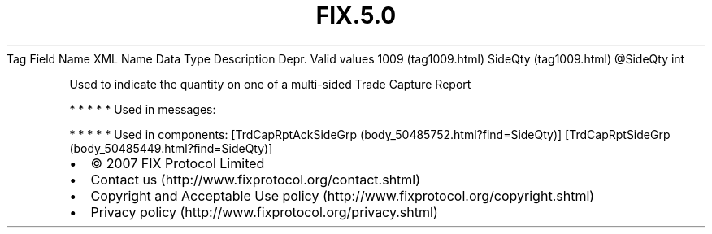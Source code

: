 .TH FIX.5.0 "" "" "Tag #1009"
Tag
Field Name
XML Name
Data Type
Description
Depr.
Valid values
1009 (tag1009.html)
SideQty (tag1009.html)
\@SideQty
int
.PP
Used to indicate the quantity on one of a multi-sided Trade Capture
Report
.PP
   *   *   *   *   *
Used in messages:
.PP
   *   *   *   *   *
Used in components:
[TrdCapRptAckSideGrp (body_50485752.html?find=SideQty)]
[TrdCapRptSideGrp (body_50485449.html?find=SideQty)]

.PD 0
.P
.PD

.PP
.PP
.IP \[bu] 2
© 2007 FIX Protocol Limited
.IP \[bu] 2
Contact us (http://www.fixprotocol.org/contact.shtml)
.IP \[bu] 2
Copyright and Acceptable Use policy (http://www.fixprotocol.org/copyright.shtml)
.IP \[bu] 2
Privacy policy (http://www.fixprotocol.org/privacy.shtml)
